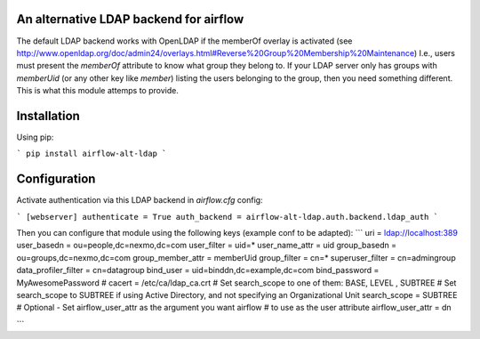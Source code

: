 An alternative LDAP backend for airflow
=======================================

The default LDAP backend works with OpenLDAP if the memberOf overlay is
activated (see http://www.openldap.org/doc/admin24/overlays.html#Reverse%20Group%20Membership%20Maintenance)
I.e., users must present the `memberOf` attribute to know what group they
belong to. If your LDAP server only has groups with `memberUid` (or any
other key like `member`) listing the users belonging to the group, then
you need something different. This is what this module attemps to provide.

Installation
============

Using pip:

```
pip install airflow-alt-ldap
```

Configuration
=============

Activate authentication via this LDAP backend in `airflow.cfg` config:

```
[webserver]
authenticate = True
auth_backend = airflow-alt-ldap.auth.backend.ldap_auth
```

Then you can configure that module using the following keys (example conf to be adapted):
```
uri = ldap://localhost:389
user_basedn = ou=people,dc=nexmo,dc=com
user_filter = uid=*
user_name_attr = uid
group_basedn = ou=groups,dc=nexmo,dc=com
group_member_attr = memberUid
group_filter = cn=*
superuser_filter = cn=admingroup
data_profiler_filter = cn=datagroup
bind_user = uid=binddn,dc=example,dc=com
bind_password = MyAwesomePassword
# cacert = /etc/ca/ldap_ca.crt
# Set search_scope to one of them:  BASE, LEVEL , SUBTREE
# Set search_scope to SUBTREE if using Active Directory, and not specifying an Organizational Unit
search_scope = SUBTREE
# Optional - Set airflow_user_attr as the argument you want airflow
# to use as the user attribute
airflow_user_attr = dn

```

